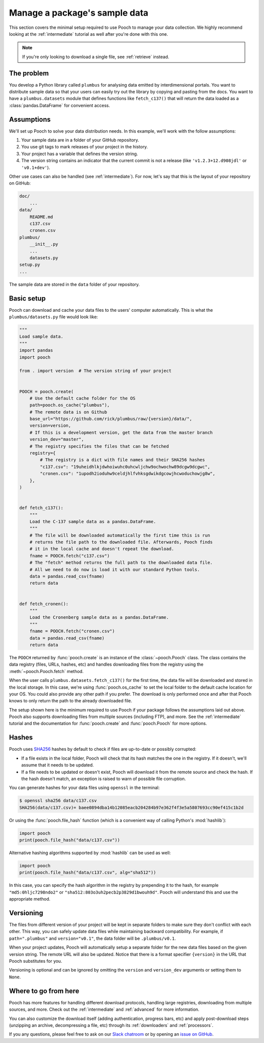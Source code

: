.. _beginner:

Manage a package's sample data
==============================

This section covers the minimal setup required to use Pooch to manage your data
collection. We highly recommend looking at the :ref:`intermediate` tutorial as
well after you're done with this one.

.. note::

    If you're only looking to download a single file, see :ref:`retrieve`
    instead.


The problem
-----------

You develop a Python library called ``plumbus`` for analysing data emitted by
interdimensional portals. You want to distribute sample data so that your users
can easily try out the library by copying and pasting from the docs. You want
to have a ``plumbus.datasets`` module that defines functions like
``fetch_c137()`` that will return the data loaded as a
:class:`pandas.DataFrame` for convenient access.


Assumptions
-----------

We'll set up Pooch to solve your data distribution needs.
In this example, we'll work with the follow assumptions:

1. Your sample data are in a folder of your GitHub repository.
2. You use git tags to mark releases of your project in the history.
3. Your project has a variable that defines the version string.
4. The version string contains an indicator that the current commit is not a
   release (like ``'v1.2.3+12.d908jdl'`` or ``'v0.1+dev'``).

Other use cases can also be handled (see :ref:`intermediate`).
For now, let's say that this is the layout of your repository on GitHub:

.. code-block:: none

    doc/
        ...
    data/
        README.md
        c137.csv
        cronen.csv
    plumbus/
        __init__.py
        ...
        datasets.py
    setup.py
    ...

The sample data are stored in the ``data`` folder of your repository.


Basic setup
-----------

Pooch can download and cache your data files to the users' computer
automatically. This is what the ``plumbus/datasets.py`` file would look like:

.. code:: python

    """
    Load sample data.
    """
    import pandas
    import pooch

    from . import version  # The version string of your project


    POOCH = pooch.create(
        # Use the default cache folder for the OS
        path=pooch.os_cache("plumbus"),
        # The remote data is on Github
        base_url="https://github.com/rick/plumbus/raw/{version}/data/",
        version=version,
        # If this is a development version, get the data from the master branch
        version_dev="master",
        # The registry specifies the files that can be fetched
        registry={
            # The registry is a dict with file names and their SHA256 hashes
            "c137.csv": "19uheidhlkjdwhoiwuhc0uhcwljchw9ochwochw89dcgw9dcgwc",
            "cronen.csv": "1upodh2ioduhw9celdjhlfvhksgdwikdgcowjhcwoduchowjg8w",
        },
    )


    def fetch_c137():
        """
        Load the C-137 sample data as a pandas.DataFrame.
        """
        # The file will be downloaded automatically the first time this is run
        # returns the file path to the downloaded file. Afterwards, Pooch finds
        # it in the local cache and doesn't repeat the download.
        fname = POOCH.fetch("c137.csv")
        # The "fetch" method returns the full path to the downloaded data file.
        # All we need to do now is load it with our standard Python tools.
        data = pandas.read_csv(fname)
        return data


    def fetch_cronen():
        """
        Load the Cronenberg sample data as a pandas.DataFrame.
        """
        fname = POOCH.fetch("cronen.csv")
        data = pandas.read_csv(fname)
        return data


The ``POOCH`` returned by :func:`pooch.create` is an instance of the
:class:`~pooch.Pooch` class. The class contains the data registry (files, URLs,
hashes, etc) and handles downloading files from the registry using the
:meth:`~pooch.Pooch.fetch` method.

When the user calls ``plumbus.datasets.fetch_c137()`` for the first time, the
data file will be downloaded and stored in the local storage. In this case,
we're using :func:`pooch.os_cache` to set the local folder to the default cache
location for your OS. You could also provide any other path if you prefer. The
download is only performed once and after that Pooch knows to only return the
path to the already downloaded file.

The setup shown here is the minimum required to use Pooch if your package
follows the assumptions laid out above. Pooch also supports downloading files
from multiple sources (including FTP), and more. See the :ref:`intermediate`
tutorial and the documentation for :func:`pooch.create` and :func:`pooch.Pooch`
for more options.


Hashes
------

Pooch uses `SHA256 <https://en.wikipedia.org/wiki/SHA-2>`__ hashes by default
to check if files are up-to-date or possibly corrupted:

* If a file exists in the local folder, Pooch will check that its hash matches
  the one in the registry. If it doesn't, we'll assume that it needs to be
  updated.
* If a file needs to be updated or doesn't exist, Pooch will download it from
  the remote source and check the hash. If the hash doesn't match, an exception
  is raised to warn of possible file corruption.

You can generate hashes for your data files using ``openssl`` in the terminal:

.. code:: bash

    $ openssl sha256 data/c137.csv
    SHA256(data/c137.csv)= baee0894dba14b12085eacb204284b97e362f4f3e5a5807693cc90ef415c1b2d

Or using the :func:`pooch.file_hash` function (which is a convenient way of
calling Python's :mod:`hashlib`):

.. code:: python

    import pooch
    print(pooch.file_hash("data/c137.csv"))

Alternative hashing algorithms supported by :mod:`hashlib` can be used as well:

.. code:: python

    import pooch
    print(pooch.file_hash("data/c137.csv", alg="sha512"))

In this case, you can specify the hash algorithm in the registry by prepending
it to the hash, for example ``"md5:0hljc7298ndo2"`` or
``"sha512:803o3uh2pecb2p3829d1bwouh9d"``. Pooch will understand this and use
the appropriate method.


Versioning
----------

The files from different version of your project will be kept in separate
folders to make sure they don't conflict with each other. This way, you can
safely update data files while maintaining backward compatibility. For example,
if ``path=".plumbus"`` and ``version="v0.1"``, the data folder will be
``.plumbus/v0.1``.

When your project updates, Pooch will automatically setup a separate folder for
the new data files based on the given version string. The remote URL will also
be updated. Notice that there is a format specifier ``{version}`` in the URL
that Pooch substitutes for you.

Versioning is optional and can be ignored by omitting the ``version`` and
``version_dev`` arguments or setting them to ``None``.


Where to go from here
---------------------

Pooch has more features for handling different download protocols, handling
large registries, downloading from multiple sources, and more. Check out the
:ref:`intermediate` and :ref:`advanced` for more information.

You can also customize the download itself (adding authentication, progress
bars, etc) and apply post-download steps (unzipping an archive, decompressing a
file, etc) through its :ref:`downloaders` and :ref:`processors`.

If you any questions, please feel free to ask on our
`Slack chatroom <http://contact.fatiando.org/>`__ or by opening an
`issue on GitHub <https://github.com/fatiando/pooch/issues>`__.
